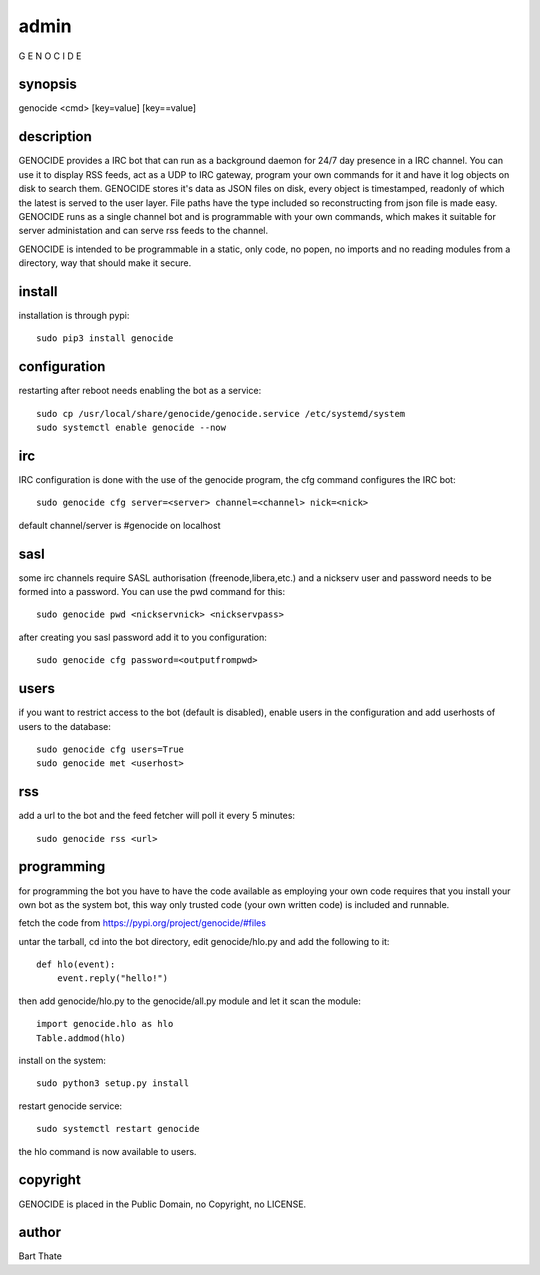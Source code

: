 .. _admin:

admin
#####

G E N O C I D E  

synopsis
========

genocide \<cmd\> \[key=value\] \[key==value\] 

description
===========

GENOCIDE provides a IRC bot that can run as a background daemon for 24/7
day presence in a IRC channel. You can use it to display RSS feeds,
act as a UDP to IRC gateway, program your own commands for it and have
it log objects on disk to search them. GENOCIDE stores it's data as JSON files 
on disk, every object is timestamped, readonly of which the latest is served
to the user layer. File paths have the type included so reconstructing from
json file is made easy. GENOCIDE runs as a single channel bot and is 
programmable with your own commands, which makes it suitable for server
administation and can serve rss feeds to the channel.

GENOCIDE is intended to be programmable in a static, only code, no 
popen, no imports and no reading modules from a directory, way that should
make it secure.

install
=======

installation is through pypi::

 sudo pip3 install genocide
    
configuration
=============

restarting after reboot needs enabling the bot as a service::

 sudo cp /usr/local/share/genocide/genocide.service /etc/systemd/system
 sudo systemctl enable genocide --now

irc
===

IRC configuration is done with the use of the genocide program, the cfg
command configures the IRC bot::

 sudo genocide cfg server=<server> channel=<channel> nick=<nick> 

default channel/server is #genocide on localhost

sasl
====

some irc channels require SASL authorisation (freenode,libera,etc.) and
a nickserv user and password needs to be formed into a password. You can use
the pwd command for this::

 sudo genocide pwd <nickservnick> <nickservpass>

after creating you sasl password add it to you configuration::

 sudo genocide cfg password=<outputfrompwd>

users
=====

if you want to restrict access to the bot (default is disabled), enable
users in the configuration and add userhosts of users to the database::

 sudo genocide cfg users=True
 sudo genocide met <userhost>

rss
===

add a url to the bot and the feed fetcher will poll it every 5 minutes::

 sudo genocide rss <url>

programming
===========

for programming the bot you have to have the code available as employing
your own code requires that you install your own bot as the system bot, this
way only trusted code (your own written code) is included and runnable.

fetch the code from https://pypi.org/project/genocide/#files

untar the tarball, cd into the bot directory, edit genocide/hlo.py and add the
following to it::

 def hlo(event):
     event.reply("hello!")

then add genocide/hlo.py to the genocide/all.py module and let it scan the module::

 import genocide.hlo as hlo
 Table.addmod(hlo)

install on the system::

 sudo python3 setup.py install

restart genocide service::

 sudo systemctl restart genocide

the hlo command is now available to users.

copyright
=========

GENOCIDE is placed in the Public Domain, no Copyright, no LICENSE.

author
======

Bart Thate
